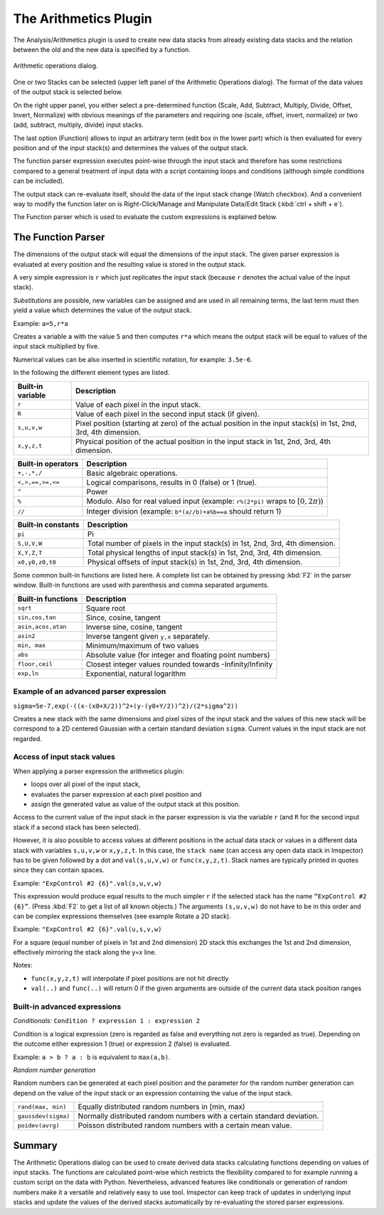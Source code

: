 The Arithmetics Plugin
*************************

The Analysis/Arithmetics plugin is used to create new data stacks from already existing data stacks and the relation
between the old and the new data is specified by a function.

.. figure:: /images/data/analysis/arithmetics_dialog.png
   :align: center

   Arithmetic operations dialog.

One or two Stacks can be selected (upper left panel of the Arithmetic Operations dialog). The format of the data values
of the output stack is selected below.

On the right upper panel, you either select a pre-determined function (Scale, Add, Subtract, Multiply, Divide, Offset,
Invert, Normalize) with obvious meanings of the parameters and requiring one (scale, offset, invert, normalize) or two
(add, subtract, multiply, divide) input stacks.

The last option (Function) allows to input an arbitrary term (edit box in the lower part) which is then evaluated for
every position and of the input stack(s) and determines the values of the output stack.

The function parser expression executes point-wise through the input stack and therefore has some restrictions compared
to a general treatment of input data with a script containing loops and conditions (although simple conditions can be
included).

The output stack can re-evaluate itself, should the data of the input stack change (Watch checkbox). And a convenient
way to modify the function later on is Right-Click/Manage and Manipulate Data/Edit Stack (:kbd:`ctrl + shift + e`).

The Function parser which is used to evaluate the custom expressions is explained below.


The Function Parser
----------------------------

The dimensions of the output stack will equal the dimensions of the input stack. The given parser expression is evaluated
at every position and the resulting value is stored in the output stack.

A very simple expression is ``r`` which just replicates the input stack (because ``r`` denotes the actual value of the input stack).

*Substitutions* are possible, new variables can be assigned and are used in all remaining terms, the last term must then
yield a value which determines the value of the output stack.

Example: ``a=5,r*a``

Creates a variable ``a`` with the value ``5`` and then computes ``r*a`` which means the output stack will be equal to
values of the input stack multiplied by five.

Numerical values can be also inserted in scientific notation, for example: ``3.5e-6``.

In the following the different element types are listed.

================= =========================================================================================================================
Built-in variable Description
================= =========================================================================================================================
``r``             Value of each pixel in the input stack.
``R``             Value of each pixel in the second input stack (if given).
``s,u,v,w``       Pixel position (starting at zero) of the actual position in the input stack(s) in 1st, 2nd, 3rd, 4th dimension.
``x,y,z,t``       Physical position of the actual position in the input stack in 1st, 2nd, 3rd, 4th dimension.
================= =========================================================================================================================

================== =========================================================================================================================
Built-in operators Description
================== =========================================================================================================================
``+,-,*,/``        Basic algebraic operations.
``<,>,==,>=,<=``   Logical comparisons, results in 0 (false) or 1 (true).
``^``              Power
``%``              Modulo. Also for real valued input (example: ``r%(2*pi)`` wraps to :math:`[0,2\pi)`)
``//``             Integer division (example: ``b*(a//b)+a%b==a`` should return 1)
================== =========================================================================================================================

================== =========================================================================================================================
Built-in constants Description
================== =========================================================================================================================
``pi``             Pi
``S,U,V,W``        Total number of pixels in the input stack(s) in 1st, 2nd, 3rd, 4th dimension.
``X,Y,Z,T``        Total physical lengths of input stack(s) in 1st, 2nd, 3rd, 4th dimension.
``x0,y0,z0,t0``    Physical offsets of input stack(s) in 1st, 2nd, 3rd, 4th dimension.
================== =========================================================================================================================

Some common built-in functions are listed here. A complete list can be obtained by pressing :kbd:`F2` in the parser window.
Built-in functions are used with parenthesis and comma separated arguments.

================== =========================================================================================================================
Built-in functions Description
================== =========================================================================================================================
``sqrt``           Square root
``sin,cos,tan``    Since, cosine, tangent
``asin,acos,atan`` Inverse sine, cosine, tangent
``asin2``          Inverse tangent given ``y,x`` separately.
``min, max``       Minimum/maximum of two values
``abs``            Absolute value (for integer and floating point numbers)
``floor,ceil``     Closest integer values rounded towards -Infinity/Infinity
``exp,ln``         Exponential, natural logarithm
================== =========================================================================================================================

Example of an advanced parser expression
++++++++++++++++++++++++++++++++++++++++

``sigma=5e-7,exp(-((x-(x0+X/2))^2+(y-(y0+Y/2))^2)/(2*sigma^2))``

Creates a new stack with the same dimensions and pixel sizes of the input stack and the values of this new stack will
be correspond to a 2D centered Gaussian with a certain standard deviation ``sigma``. Current values in the input stack
are not regarded.

Access of input stack values
++++++++++++++++++++++++++++

When applying a parser expression the arithmetics plugin:

* loops over all pixel of the input stack,
* evaluates the parser expression at each pixel position and
* assign the generated value as value of the output stack at this position.

Access to the current value of the input stack in the parser expression is via the variable ``r`` (and ``R`` for the
second input stack if a second stack has been selected).

However, it is also possible to access values at different positions in the actual data stack or values in a different
data stack with variables ``s,u,v,w`` or ``x,y,z,t``. In this case, the ``stack name`` (can access any open data stack in Imspector)
has to be given followed by a dot and ``val(s,u,v,w)`` or ``func(x,y,z,t)``. Stack names are typically printed in quotes since
they can contain spaces.

Example: ``"ExpControl #2 {6}".val(s,u,v,w)``

This expression would produce equal results to the much simpler ``r`` if the selected stack has the name ``“ExpControl #2 {6}”``.
(Press :kbd:`F2` to get a list of all known objects.) The arguments ``(s,u,v,w)`` do not have to be in this order and can
be complex expressions themselves (see example Rotate a 2D stack).

Example: ``"ExpControl #2 {6}".val(u,s,v,w)``

For a square (equal number of pixels in 1st and 2nd dimension) 2D stack this exchanges the 1st and 2nd dimension, effectively
mirroring the stack along the y=x line.

Notes:

* ``func(x,y,z,t)`` will interpolate if pixel positions are not hit directly
* ``val(..)`` and ``func(..)`` will return 0 if the given arguments are outside of the current data stack position ranges

Built-in advanced expressions
+++++++++++++++++++++++++++++

*Conditionals*: ``Condition ? expression 1 : expression 2``

Condition is a logical expression (zero is regarded as false and everything not zero is regarded as true). Depending on
the outcome either expression 1 (true) or expression 2 (false) is evaluated.

Example: ``a > b ? a : b`` is equivalent to ``max(a,b)``.

*Random number generation*

Random numbers can be generated at each pixel position and the parameter for the random number generation can depend on
the value of the input stack or an expression containing the value of the input stack.

===================== ======================================================================================
``rand(max, min)``	  Equally distributed random numbers in [min, max)
``gaussdev(sigma)``	  Normally distributed random numbers with a certain standard deviation.
``poidev(avrg)``	  Poisson distributed random numbers with a certain mean value.
===================== ======================================================================================

Summary
-----------

The Arithmetic Operations dialog can be used to create derived data stacks calculating functions depending on values of
input stacks. The functions are calculated point-wise which restricts the flexibility compared to for example running a
custom script on the data with Python. Nevertheless, advanced features like conditionals or generation of random numbers
make it a versatile and relatively easy to use tool. Imspector can keep track of updates in underlying input stacks and
update the values of the derived stacks automatically by re-evaluating the stored parser expressions.
